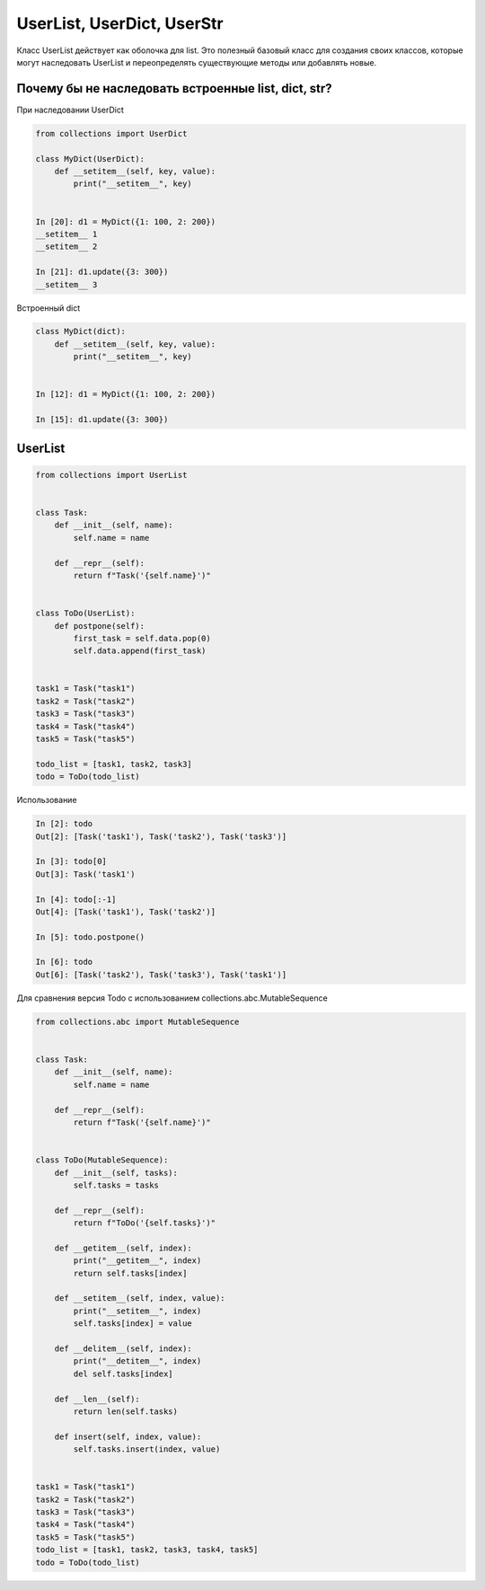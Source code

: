 UserList, UserDict, UserStr
---------------------------

Класс UserList действует как оболочка для list. Это полезный базовый
класс для создания своих классов, которые могут наследовать UserList
и переопределять существующие методы или добавлять новые.

Почему бы не наследовать встроенные list, dict, str?
~~~~~~~~~~~~~~~~~~~~~~~~~~~~~~~~~~~~~~~~~~~~~~~~~~~~

При наследовании UserDict

.. code:: python

    from collections import UserDict

    class MyDict(UserDict):
        def __setitem__(self, key, value):
            print("__setitem__", key)


    In [20]: d1 = MyDict({1: 100, 2: 200})
    __setitem__ 1
    __setitem__ 2

    In [21]: d1.update({3: 300})
    __setitem__ 3


Встроенный dict

.. code:: python

    class MyDict(dict):
        def __setitem__(self, key, value):
            print("__setitem__", key)


    In [12]: d1 = MyDict({1: 100, 2: 200})

    In [15]: d1.update({3: 300})


UserList
~~~~~~~~

.. code:: python

    from collections import UserList


    class Task:
        def __init__(self, name):
            self.name = name

        def __repr__(self):
            return f"Task('{self.name}')"


    class ToDo(UserList):
        def postpone(self):
            first_task = self.data.pop(0)
            self.data.append(first_task)


    task1 = Task("task1")
    task2 = Task("task2")
    task3 = Task("task3")
    task4 = Task("task4")
    task5 = Task("task5")

    todo_list = [task1, task2, task3]
    todo = ToDo(todo_list)

Использование

.. code:: python

    In [2]: todo
    Out[2]: [Task('task1'), Task('task2'), Task('task3')]

    In [3]: todo[0]
    Out[3]: Task('task1')

    In [4]: todo[:-1]
    Out[4]: [Task('task1'), Task('task2')]

    In [5]: todo.postpone()

    In [6]: todo
    Out[6]: [Task('task2'), Task('task3'), Task('task1')]


Для сравнения версия Todo с использованием collections.abc.MutableSequence

.. code:: python

    from collections.abc import MutableSequence


    class Task:
        def __init__(self, name):
            self.name = name

        def __repr__(self):
            return f"Task('{self.name}')"


    class ToDo(MutableSequence):
        def __init__(self, tasks):
            self.tasks = tasks

        def __repr__(self):
            return f"ToDo('{self.tasks}')"

        def __getitem__(self, index):
            print("__getitem__", index)
            return self.tasks[index]

        def __setitem__(self, index, value):
            print("__setitem__", index)
            self.tasks[index] = value

        def __delitem__(self, index):
            print("__detitem__", index)
            del self.tasks[index]

        def __len__(self):
            return len(self.tasks)

        def insert(self, index, value):
            self.tasks.insert(index, value)


    task1 = Task("task1")
    task2 = Task("task2")
    task3 = Task("task3")
    task4 = Task("task4")
    task5 = Task("task5")
    todo_list = [task1, task2, task3, task4, task5]
    todo = ToDo(todo_list)

